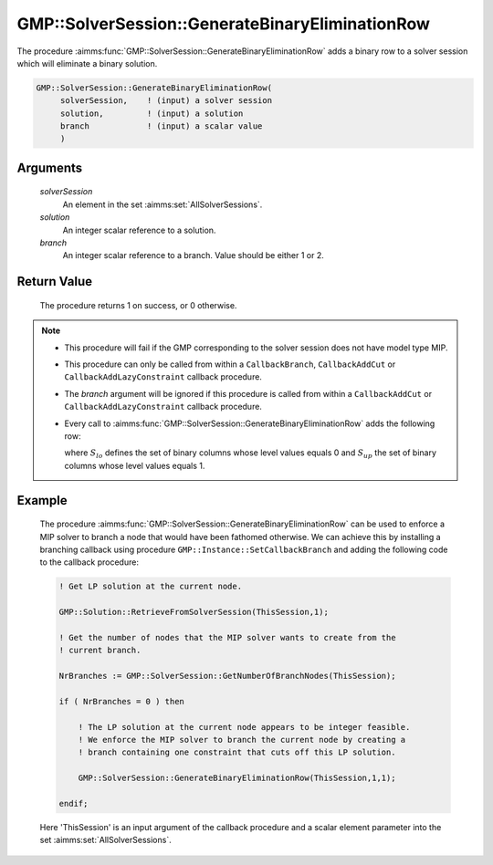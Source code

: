 .. aimms:procedure:: GMP::SolverSession::GenerateBinaryEliminationRow(solverSession, solution, branch)

.. _GMP::SolverSession::GenerateBinaryEliminationRow:

GMP::SolverSession::GenerateBinaryEliminationRow
================================================

The procedure :aimms:func:`GMP::SolverSession::GenerateBinaryEliminationRow` adds
a binary row to a solver session which will eliminate a binary solution.

.. code-block:: aimms

    GMP::SolverSession::GenerateBinaryEliminationRow(
         solverSession,    ! (input) a solver session
         solution,         ! (input) a solution
         branch            ! (input) a scalar value
         )

Arguments
---------

    *solverSession*
        An element in the set :aimms:set:`AllSolverSessions`.

    *solution*
        An integer scalar reference to a solution.

    *branch*
        An integer scalar reference to a branch. Value should be either 1 or 2.

Return Value
------------

    The procedure returns 1 on success, or 0 otherwise.

.. note::

    -  This procedure will fail if the GMP corresponding to the solver
       session does not have model type MIP.

    -  This procedure can only be called from within a ``CallbackBranch``,
       ``CallbackAddCut`` or ``CallbackAddLazyConstraint`` callback
       procedure.

    -  The *branch* argument will be ignored if this procedure is called
       from within a ``CallbackAddCut`` or ``CallbackAddLazyConstraint``
       callback procedure.

    -  Every call to :aimms:func:`GMP::SolverSession::GenerateBinaryEliminationRow`
       adds the following row:

       .. math::
          :label: eq:gber1

          \begin{aligned}
           \sum_{i\in S_{lo}} x_i - \sum_{i\in S_{up}} x_i \geq 1 - \sum_{i\in S_{up}} lev_i  \end{aligned}

       \ where :math:`S_{lo}` defines the set of binary columns whose level
       values equals 0 and :math:`S_{up}` the set of binary columns whose
       level values equals 1.

Example
-------

    The procedure :aimms:func:`GMP::SolverSession::GenerateBinaryEliminationRow` can
    be used to enforce a MIP solver to branch a node that would have been
    fathomed otherwise. We can achieve this by installing a branching
    callback using procedure ``GMP::Instance::SetCallbackBranch`` and adding
    the following code to the callback procedure: 

    .. code-block:: aimms

               ! Get LP solution at the current node.

               GMP::Solution::RetrieveFromSolverSession(ThisSession,1);

               ! Get the number of nodes that the MIP solver wants to create from the
               ! current branch.

               NrBranches := GMP::SolverSession::GetNumberOfBranchNodes(ThisSession);

               if ( NrBranches = 0 ) then

                   ! The LP solution at the current node appears to be integer feasible.
                   ! We enforce the MIP solver to branch the current node by creating a
                   ! branch containing one constraint that cuts off this LP solution.

                   GMP::SolverSession::GenerateBinaryEliminationRow(ThisSession,1,1);

               endif;

    Here
    'ThisSession' is an input argument of the callback procedure and a
    scalar element parameter into the set :aimms:set:`AllSolverSessions`.

.. seealso::

    The routines :aimms:func:`GMP::Instance::AddIntegerEliminationRows`, :aimms:func:`GMP::Instance::SetCallbackAddCut`, :aimms:func:`GMP::Instance::SetCallbackBranch`, :aimms:func:`GMP::Instance::SetCallbackAddLazyConstraint` and :aimms:func:`GMP::SolverSession::GetNumberOfBranchNodes`.
